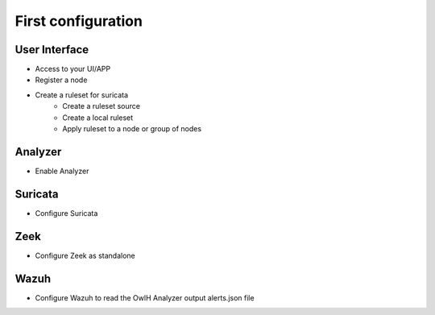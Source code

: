 First configuration
===================

User Interface
--------------

* Access to your UI/APP
* Register a node 
* Create a ruleset for suricata
    * Create a ruleset source 
    * Create a local ruleset
    * Apply ruleset to a node or group of nodes


Analyzer
--------

* Enable Analyzer


Suricata
--------

* Configure Suricata


Zeek
----

* Configure Zeek as standalone


Wazuh
-----

* Configure Wazuh to read the OwlH Analyzer output alerts.json file 